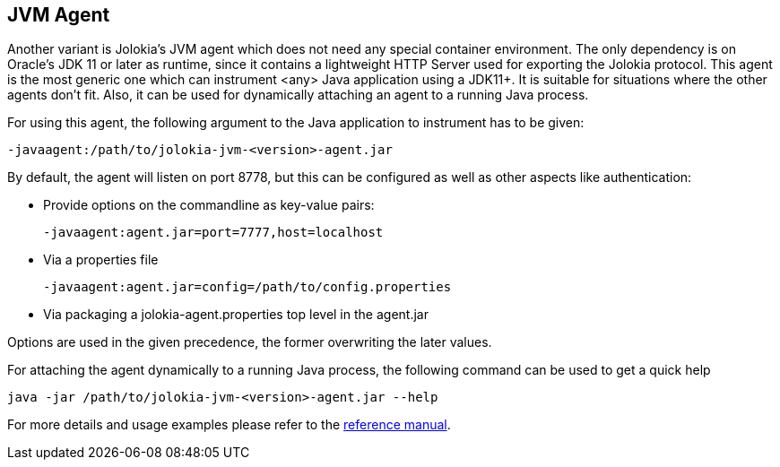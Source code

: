 ////
  Copyright 2009-2023 Roland Huss

  Licensed under the Apache License, Version 2.0 (the "License");
  you may not use this file except in compliance with the License.
  You may obtain a copy of the License at

        https://www.apache.org/licenses/LICENSE-2.0

  Unless required by applicable law or agreed to in writing, software
  distributed under the License is distributed on an "AS IS" BASIS,
  WITHOUT WARRANTIES OR CONDITIONS OF ANY KIND, either express or implied.
  See the License for the specific language governing permissions and
  limitations under the License.
////

== JVM Agent

Another variant is Jolokia's JVM agent which does not need any special container
environment. The only dependency is on Oracle's JDK 11 or later as runtime,
since it contains a lightweight HTTP Server used for
exporting the Jolokia protocol. This agent is the most generic one which can
instrument <any> Java application using a JDK11+. It is suitable for
situations where the other agents don't fit. Also, it can be used for dynamically
attaching an agent to a running Java process.

For using this agent, the following argument to the Java
application to instrument has to be given:

----
-javaagent:/path/to/jolokia-jvm-<version>-agent.jar
----

By default, the agent will listen on port 8778, but this can be configured
as well as other aspects like authentication:

* Provide options on the commandline as key-value pairs:
+
----
-javaagent:agent.jar=port=7777,host=localhost
----
* Via a properties file
+
----
-javaagent:agent.jar=config=/path/to/config.properties
----
* Via packaging a jolokia-agent.properties top level in the agent.jar

Options are used in the given precedence, the former overwriting
the later values.

For attaching the agent dynamically to a running Java process, the following
command can be used to get a quick help

----
java -jar /path/to/jolokia-jvm-<version>-agent.jar --help
----

For more details and usage examples please refer to the
link:../reference/html/agents.html#agents-jvm[reference manual].
